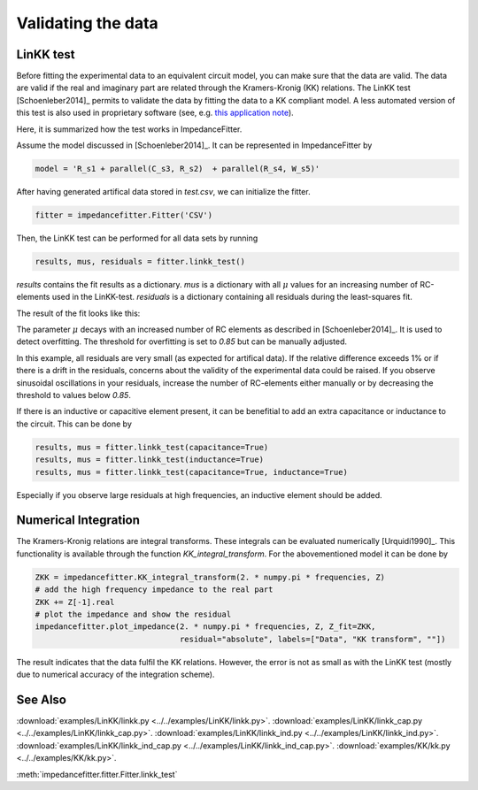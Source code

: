 Validating the data
-------------------

LinKK test
^^^^^^^^^^

Before fitting the experimental data to an equivalent
circuit model, you can make sure that the data are valid.
The data are valid if the real and imaginary part are related
through the Kramers-Kronig (KK) relations.
The LinKK test [Schoenleber2014]_ permits to validate
the data by fitting the data to a KK compliant model.
A less automated version of this test is also used in
proprietary software (see, e.g. `this application note <https://www.gamry.com/application-notes/EIS/basics-of-electrochemical-impedance-spectroscopy/>`_).


Here, it is summarized how the test works in ImpedanceFitter.

Assume the model discussed in [Schoenleber2014]_.
It can be represented in ImpedanceFitter by

.. code-block:: python

	model = 'R_s1 + parallel(C_s3, R_s2)  + parallel(R_s4, W_s5)'	

After having generated artifical data stored in `test.csv`,
we can initialize the fitter.

.. code-block:: python

	fitter = impedancefitter.Fitter('CSV')

Then, the LinKK test can be performed for all data sets by running

.. code-block:: python

	results, mus, residuals = fitter.linkk_test()

`results` contains the fit results as a dictionary.
`mus` is a dictionary with all :math:`\mu` values for an increasing number of RC-elements used in the LinKK-test. 
`residuals` is a dictionary containing all residuals during the least-squares fit.

The result of the fit looks like this:

.. image:: impedance-linkk.*
        :width: 600

The parameter :math:`\mu` decays with an increased number of RC elements
as described in [Schoenleber2014]_.
It is used to detect overfitting. The threshold for overfitting is set to
`0.85` but can be manually adjusted.

.. image:: mu-linkk.*
        :width: 600

In this example, all residuals are very small (as expected for artifical data).
If the relative difference exceeds 1% or if there is a drift
in the residuals, concerns about the validity of
the experimental data could be raised.  
If you observe sinusoidal oscillations in your residuals,
increase the number of RC-elements either manually or by decreasing
the threshold to values below `0.85`.

If there is an inductive or capacitive element present, it can be benefitial
to add an extra capacitance or inductance to the circuit.
This can be done by 

.. code-block:: python

	results, mus = fitter.linkk_test(capacitance=True)
	results, mus = fitter.linkk_test(inductance=True)
	results, mus = fitter.linkk_test(capacitance=True, inductance=True)

Especially if you observe large residuals at high frequencies, an inductive element
should be added.

Numerical Integration
^^^^^^^^^^^^^^^^^^^^^

The Kramers-Kronig relations are integral transforms.
These integrals can be evaluated numerically [Urquidi1990]_.
This functionality is available through the function `KK_integral_transform`.
For the abovementioned model it can be done by

.. code-block:: python

        ZKK = impedancefitter.KK_integral_transform(2. * numpy.pi * frequencies, Z)
        # add the high frequency impedance to the real part
        ZKK += Z[-1].real
        # plot the impedance and show the residual
        impedancefitter.plot_impedance(2. * numpy.pi * frequencies, Z, Z_fit=ZKK,
                                       residual="absolute", labels=["Data", "KK transform", ""])

.. image:: impedance-kk.*
        :width: 600

The result indicates that the data fulfil the KK relations.
However, the error is not as small as with the LinKK test (mostly due to 
numerical accuracy of the integration scheme).

See Also
^^^^^^^^

:download:`examples/LinKK/linkk.py <../../examples/LinKK/linkk.py>`.
:download:`examples/LinKK/linkk_cap.py <../../examples/LinKK/linkk_cap.py>`.
:download:`examples/LinKK/linkk_ind.py <../../examples/LinKK/linkk_ind.py>`.
:download:`examples/LinKK/linkk_ind_cap.py <../../examples/LinKK/linkk_ind_cap.py>`.
:download:`examples/KK/kk.py <../../examples/KK/kk.py>`.

:meth:`impedancefitter.fitter.Fitter.linkk_test`
